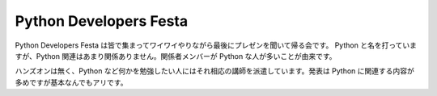 #######################
Python Developers Festa
#######################

Python Developers Festa は皆で集まってワイワイやりながら最後にプレゼンを聞いて帰る会です。
Python と名を打っていますが、Python 関連はあまり関係ありません。関係者メンバーが Python な人が多いことが由来です。

ハンズオンは無く、Python など何かを勉強したい人にはそれ相応の講師を派遣しています。発表は Python に関連する内容が多めですが基本なんでもアリです。
